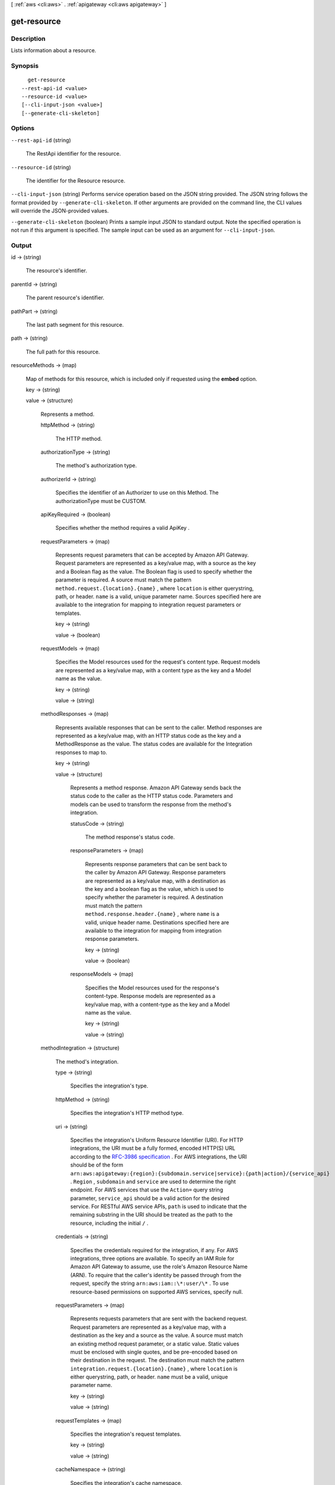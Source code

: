 [ :ref:`aws <cli:aws>` . :ref:`apigateway <cli:aws apigateway>` ]

.. _cli:aws apigateway get-resource:


************
get-resource
************



===========
Description
===========



Lists information about a resource.



========
Synopsis
========

::

    get-resource
  --rest-api-id <value>
  --resource-id <value>
  [--cli-input-json <value>]
  [--generate-cli-skeleton]




=======
Options
=======

``--rest-api-id`` (string)


  The  RestApi identifier for the resource.

  

``--resource-id`` (string)


  The identifier for the  Resource resource.

  

``--cli-input-json`` (string)
Performs service operation based on the JSON string provided. The JSON string follows the format provided by ``--generate-cli-skeleton``. If other arguments are provided on the command line, the CLI values will override the JSON-provided values.

``--generate-cli-skeleton`` (boolean)
Prints a sample input JSON to standard output. Note the specified operation is not run if this argument is specified. The sample input can be used as an argument for ``--cli-input-json``.



======
Output
======

id -> (string)

  

  The resource's identifier.

  

  

parentId -> (string)

  

  The parent resource's identifier.

  

  

pathPart -> (string)

  

  The last path segment for this resource.

  

  

path -> (string)

  

  The full path for this resource.

  

  

resourceMethods -> (map)

  

  Map of methods for this resource, which is included only if requested using the **embed** option.

  

  key -> (string)

    

    

  value -> (structure)

    

    Represents a method.

    

    httpMethod -> (string)

      

      The HTTP method.

      

      

    authorizationType -> (string)

      

      The method's authorization type.

      

      

    authorizerId -> (string)

      

      Specifies the identifier of an  Authorizer to use on this Method. The authorizationType must be CUSTOM.

      

      

    apiKeyRequired -> (boolean)

      

      Specifies whether the method requires a valid  ApiKey .

      

      

    requestParameters -> (map)

      

      Represents request parameters that can be accepted by Amazon API Gateway. Request parameters are represented as a key/value map, with a source as the key and a Boolean flag as the value. The Boolean flag is used to specify whether the parameter is required. A source must match the pattern ``method.request.{location}.{name}`` , where ``location`` is either querystring, path, or header. ``name`` is a valid, unique parameter name. Sources specified here are available to the integration for mapping to integration request parameters or templates.

      

      key -> (string)

        

        

      value -> (boolean)

        

        

      

    requestModels -> (map)

      

      Specifies the  Model resources used for the request's content type. Request models are represented as a key/value map, with a content type as the key and a  Model name as the value.

      

      key -> (string)

        

        

      value -> (string)

        

        

      

    methodResponses -> (map)

      

      Represents available responses that can be sent to the caller. Method responses are represented as a key/value map, with an HTTP status code as the key and a  MethodResponse as the value. The status codes are available for the  Integration responses to map to.

      

      key -> (string)

        

        

      value -> (structure)

        

        Represents a method response. Amazon API Gateway sends back the status code to the caller as the HTTP status code. Parameters and models can be used to transform the response from the method's integration.

        

        statusCode -> (string)

          

          The method response's status code.

          

          

        responseParameters -> (map)

          

          Represents response parameters that can be sent back to the caller by Amazon API Gateway. Response parameters are represented as a key/value map, with a destination as the key and a boolean flag as the value, which is used to specify whether the parameter is required. A destination must match the pattern ``method.response.header.{name}`` , where ``name`` is a valid, unique header name. Destinations specified here are available to the integration for mapping from integration response parameters.

          

          key -> (string)

            

            

          value -> (boolean)

            

            

          

        responseModels -> (map)

          

          Specifies the  Model resources used for the response's content-type. Response models are represented as a key/value map, with a content-type as the key and a  Model name as the value.

          

          key -> (string)

            

            

          value -> (string)

            

            

          

        

      

    methodIntegration -> (structure)

      

      The method's integration.

      

      type -> (string)

        

        Specifies the integration's type.

        

        

      httpMethod -> (string)

        

        Specifies the integration's HTTP method type.

        

        

      uri -> (string)

        

        Specifies the integration's Uniform Resource Identifier (URI). For HTTP integrations, the URI must be a fully formed, encoded HTTP(S) URL according to the `RFC-3986 specification`_ . For AWS integrations, the URI should be of the form ``arn:aws:apigateway:{region}:{subdomain.service|service}:{path|action}/{service_api}`` . ``Region`` , ``subdomain`` and ``service`` are used to determine the right endpoint. For AWS services that use the ``Action=`` query string parameter, ``service_api`` should be a valid action for the desired service. For RESTful AWS service APIs, ``path`` is used to indicate that the remaining substring in the URI should be treated as the path to the resource, including the initial ``/`` .

        

        

      credentials -> (string)

        

        Specifies the credentials required for the integration, if any. For AWS integrations, three options are available. To specify an IAM Role for Amazon API Gateway to assume, use the role's Amazon Resource Name (ARN). To require that the caller's identity be passed through from the request, specify the string ``arn:aws:iam::\*:user/\*`` . To use resource-based permissions on supported AWS services, specify null.

        

        

      requestParameters -> (map)

        

        Represents requests parameters that are sent with the backend request. Request parameters are represented as a key/value map, with a destination as the key and a source as the value. A source must match an existing method request parameter, or a static value. Static values must be enclosed with single quotes, and be pre-encoded based on their destination in the request. The destination must match the pattern ``integration.request.{location}.{name}`` , where ``location`` is either querystring, path, or header. ``name`` must be a valid, unique parameter name.

        

        key -> (string)

          

          

        value -> (string)

          

          

        

      requestTemplates -> (map)

        

        Specifies the integration's request templates.

        

        key -> (string)

          

          

        value -> (string)

          

          

        

      cacheNamespace -> (string)

        

        Specifies the integration's cache namespace.

        

        

      cacheKeyParameters -> (list)

        

        Specifies the integration's cache key parameters.

        

        (string)

          

          

        

      integrationResponses -> (map)

        

        Specifies the integration's responses.

        

        key -> (string)

          

          

        value -> (structure)

          

          Represents an integration response. The status code must map to an existing  MethodResponse , and parameters and templates can be used to transform the backend response.

          

          statusCode -> (string)

            

            Specifies the status code that is used to map the integration response to an existing  MethodResponse .

            

            

          selectionPattern -> (string)

            

            Specifies the regular expression (regex) pattern used to choose an integration response based on the response from the backend. If the backend is an AWS Lambda function, the AWS Lambda function error header is matched. For all other HTTP and AWS backends, the HTTP status code is matched.

            

            

          responseParameters -> (map)

            

            Represents response parameters that can be read from the backend response. Response parameters are represented as a key/value map, with a destination as the key and a source as the value. A destination must match an existing response parameter in the  MethodResponse . The source can be a header from the backend response, or a static value. Static values are specified using enclosing single quotes, and backend response headers can be read using the pattern ``integration.response.header.{name}`` .

            

            key -> (string)

              

              

            value -> (string)

              

              

            

          responseTemplates -> (map)

            

            Specifies the templates used to transform the integration response body. Response templates are represented as a key/value map, with a content-type as the key and a template as the value.

            

            key -> (string)

              

              

            value -> (string)

              

              

            

          

        

      

    

  



.. _RFC-3986 specification: https://www.ietf.org/rfc/rfc3986.txt
